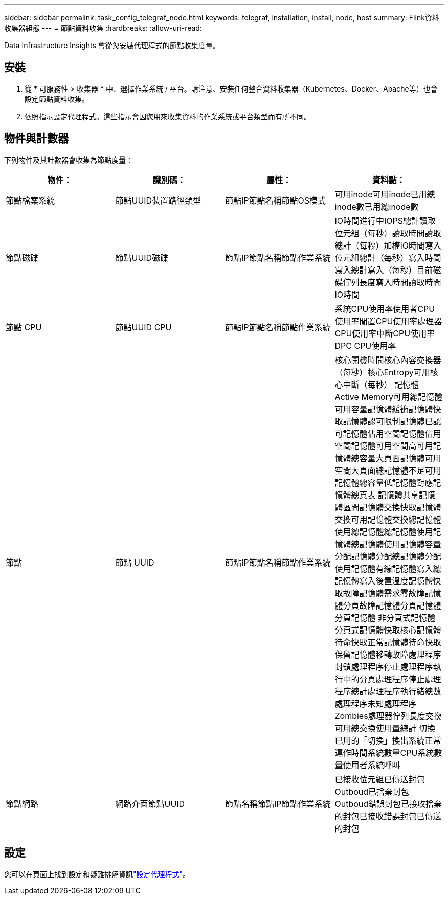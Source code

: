 ---
sidebar: sidebar 
permalink: task_config_telegraf_node.html 
keywords: telegraf, installation, install, node, host 
summary: Flink資料收集器組態 
---
= 節點資料收集
:hardbreaks:
:allow-uri-read: 


[role="lead"]
Data Infrastructure Insights 會從您安裝代理程式的節點收集度量。



== 安裝

. 從 * 可服務性 > 收集器 * 中、選擇作業系統 / 平台。請注意、安裝任何整合資料收集器（Kubernetes、Docker、Apache等）也會設定節點資料收集。
. 依照指示設定代理程式。這些指示會因您用來收集資料的作業系統或平台類型而有所不同。




== 物件與計數器

下列物件及其計數器會收集為節點度量：

[cols="<.<,<.<,<.<,<.<"]
|===
| 物件： | 識別碼： | 屬性： | 資料點： 


| 節點檔案系統 | 節點UUID裝置路徑類型 | 節點IP節點名稱節點OS模式 | 可用inode可用inode已用總inode數已用總inode數 


| 節點磁碟 | 節點UUID磁碟 | 節點IP節點名稱節點作業系統 | IO時間進行中IOPS總計讀取位元組（每秒）讀取時間讀取總計（每秒）加權IO時間寫入位元組總計（每秒）寫入時間寫入總計寫入（每秒）目前磁碟佇列長度寫入時間讀取時間IO時間 


| 節點 CPU | 節點UUID CPU | 節點IP節點名稱節點作業系統 | 系統CPU使用率使用者CPU使用率閒置CPU使用率處理器CPU使用率中斷CPU使用率DPC CPU使用率 


| 節點 | 節點 UUID | 節點IP節點名稱節點作業系統 | 核心開機時間核心內容交換器（每秒）核心Entropy可用核心中斷（每秒） 記憶體Active Memory可用總記憶體可用容量記憶體緩衝記憶體快取記憶體認可限制記憶體已認可記憶體佔用空間記憶體佔用空間記憶體可用空間高可用記憶體總容量大頁面記憶體可用空間大頁面總記憶體不足可用記憶體總容量低記憶體對應記憶體總頁表 記憶體共享記憶體區間記憶體交換快取記憶體交換可用記憶體交換總記憶體使用總記憶體總記憶體使用記憶體總記憶體使用記憶體容量分配記憶體分配總記憶體分配使用記憶體有線記憶體寫入總記憶體寫入後置溫度記憶體快取故障記憶體需求零故障記憶體分頁故障記憶體分頁記憶體分頁記憶體 非分頁式記憶體分頁式記憶體快取核心記憶體待命快取正常記憶體待命快取保留記憶體移轉故障處理程序封鎖處理程序停止處理程序執行中的分頁處理程序停止處理程序總計處理程序執行緒總數處理程序未知處理程序Zombies處理器佇列長度交換可用總交換使用量總計 切換已用的「切換」換出系統正常運作時間系統數量CPU系統數量使用者系統呼叫 


| 節點網路 | 網路介面節點UUID | 節點名稱節點IP節點作業系統 | 已接收位元組已傳送封包Outboud已捨棄封包Outboud錯誤封包已接收捨棄的封包已接收錯誤封包已傳送的封包 
|===


== 設定

您可以在頁面上找到設定和疑難排解資訊link:task_config_telegraf_agent.html["設定代理程式"]。
